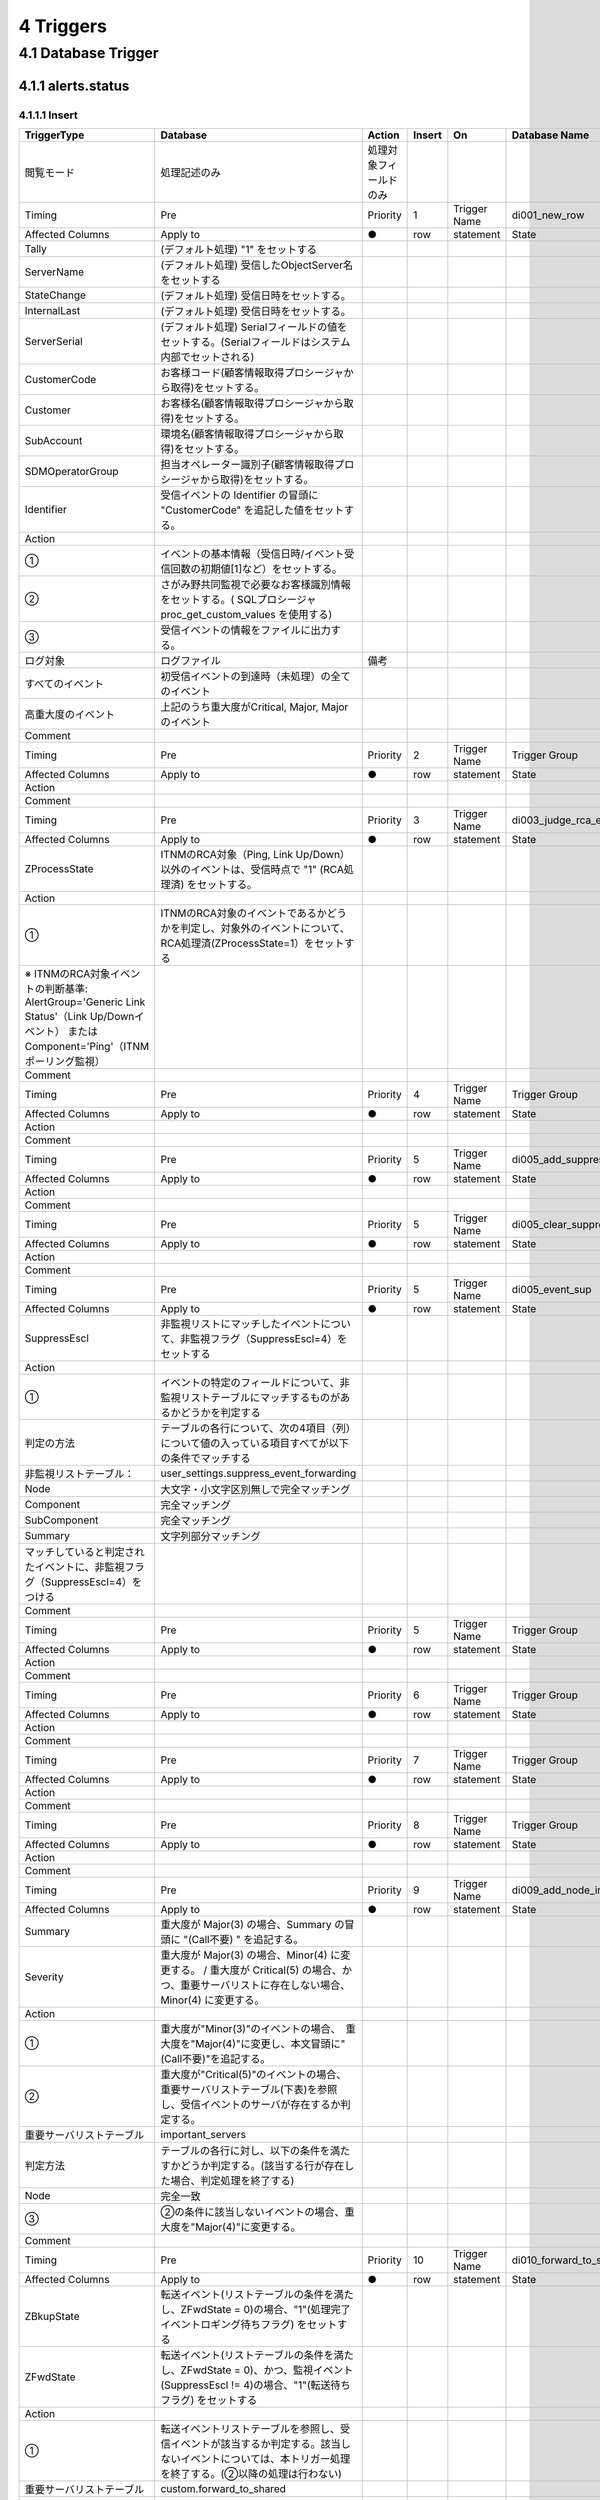**********
4 Triggers
**********

4.1 Database Trigger
=====================

4.1.1 alerts.status
----------------------

4.1.1.1 Insert
^^^^^^^^^^^^^^^^^

.. csv-table::
  :header-rows: 1

	TriggerType,Database,Action,Insert,On,Database Name,alerts,Table Name,status
	閲覧モード,処理記述のみ,処理対象フィールドのみ,
	Timing,Pre,Priority,1,Trigger Name,di001_new_row,Trigger Group,default_triggers
	Affected Columns,Apply to,●,row,statement,State,Debug,■,Enable
	Tally,"(デフォルト処理) ""1"" をセットする"
	ServerName,(デフォルト処理) 受信したObjectServer名をセットする
	StateChange,(デフォルト処理) 受信日時をセットする。
	InternalLast,(デフォルト処理) 受信日時をセットする。
	ServerSerial,(デフォルト処理) Serialフィールドの値をセットする。(Serialフィールドはシステム内部でセットされる)
	CustomerCode,お客様コード(顧客情報取得プロシージャから取得)をセットする。
	Customer,お客様名(顧客情報取得プロシージャから取得)をセットする。
	SubAccount,環境名(顧客情報取得プロシージャから取得)をセットする。
	SDMOperatorGroup,担当オペレーター識別子(顧客情報取得プロシージャから取得)をセットする。
	Identifier,"受信イベントの Identifier の冒頭に ""CustomerCode"" を追記した値をセットする。"
	Action
	①,イベントの基本情報（受信日時/イベント受信回数の初期値[1]など）をセットする。
	②,さがみ野共同監視で必要なお客様識別情報をセットする。( SQLプロシージャ proc_get_custom_values を使用する)
	③,受信イベントの情報をファイルに出力する。
	ログ対象,ログファイル,備考
	すべてのイベント,初受信イベントの到達時（未処理）の全てのイベント
	高重大度のイベント,"上記のうち重大度がCritical, Major, Majorのイベント"
	Comment
	Timing,Pre,Priority,2,Trigger Name,Trigger Group
	Affected Columns,Apply to,●,row,statement,State,Debug,■,Enable
	Action
	Comment
	Timing,Pre,Priority,3,Trigger Name,di003_judge_rca_events,Trigger Group,primary_only
	Affected Columns,Apply to,●,row,statement,State,Debug,■,Enable
	ZProcessState,"ITNMのRCA対象（Ping, Link Up/Down）以外のイベントは、受信時点で ""1"" (RCA処理済) をセットする。"
	Action
	①,ITNMのRCA対象のイベントであるかどうかを判定し、対象外のイベントについて、RCA処理済(ZProcessState=1）をセットする
	※ ITNMのRCA対象イベントの判断基準: AlertGroup='Generic Link Status'（Link Up/Downイベント） または Component='Ping'（ITNMポーリング監視）
	Comment
	Timing,Pre,Priority,4,Trigger Name,Trigger Group
	Affected Columns,Apply to,●,row,statement,State,Debug,■,Enable
	Action
	Comment
	Timing,Pre,Priority,5,Trigger Name,di005_add_suppress,Trigger Group,primary_only
	Affected Columns,Apply to,●,row,statement,State,Debug,■,Enable
	Action
	Comment
	Timing,Pre,Priority,5,Trigger Name,di005_clear_suppress,Trigger Group,primary_only
	Affected Columns,Apply to,●,row,statement,State,Debug,■,Enable
	Action
	Comment
	Timing,Pre,Priority,5,Trigger Name,di005_event_sup,Trigger Group,primary_only
	Affected Columns,Apply to,●,row,statement,State,Debug,■,Enable
	SuppressEscl,非監視リストにマッチしたイベントについて、非監視フラグ（SuppressEscl=4）をセットする
	Action
	①,イベントの特定のフィールドについて、非監視リストテーブルにマッチするものがあるかどうかを判定する
	判定の方法,テーブルの各行について、次の4項目（列）について値の入っている項目すべてが以下の条件でマッチする
	非監視リストテーブル：,user_settings.suppress_event_forwarding
	Node,大文字・小文字区別無しで完全マッチング
	Component,完全マッチング
	SubComponent,完全マッチング
	Summary,文字列部分マッチング
	マッチしていると判定されたイベントに、非監視フラグ（SuppressEscl=4）をつける
	Comment
	Timing,Pre,Priority,5,Trigger Name,Trigger Group
	Affected Columns,Apply to,●,row,statement,State,Debug,■,Enable
	Action
	Comment
	Timing,Pre,Priority,6,Trigger Name,Trigger Group
	Affected Columns,Apply to,●,row,statement,State,Debug,■,Enable
	Action
	Comment
	Timing,Pre,Priority,7,Trigger Name,Trigger Group
	Affected Columns,Apply to,●,row,statement,State,Debug,■,Enable
	Action
	Comment
	Timing,Pre,Priority,8,Trigger Name,Trigger Group
	Affected Columns,Apply to,●,row,statement,State,Debug,■,Enable
	Action
	Comment
	Timing,Pre,Priority,9,Trigger Name,di009_add_node_information,Trigger Group,primary_only
	Affected Columns,Apply to,●,row,statement,State,Debug,■,Enable
	Summary,"重大度が Major(3) の場合、Summary の冒頭に ""(Call不要) "" を追記する。"
	Severity,重大度が Major(3) の場合、Minor(4) に変更する。 / 重大度が Critical(5) の場合、かつ、重要サーバリストに存在しない場合、Minor(4) に変更する。
	Action
	①,"重大度が""Minor(3)""のイベントの場合、　重大度を""Major(4)""に変更し、本文冒頭に""(Call不要)""を追記する。"
	②,"重大度が""Critical(5)""のイベントの場合、　重要サーバリストテーブル(下表)を参照し、受信イベントのサーバが存在するか判定する。"
	重要サーバリストテーブル,important_servers
	判定方法,テーブルの各行に対し、以下の条件を満たすかどうか判定する。(該当する行が存在した場合、判定処理を終了する)
	Node,完全一致
	③,"②の条件に該当しないイベントの場合、重大度を""Major(4)""に変更する。"
	Comment
	Timing,Pre,Priority,10,Trigger Name,di010_forward_to_shared,Trigger Group,primary_only
	Affected Columns,Apply to,●,row,statement,State,Debug,■,Enable
	ZBkupState,"転送イベント(リストテーブルの条件を満たし、ZFwdState = 0)の場合、""1""(処理完了イベントロギング待ちフラグ) をセットする"
	ZFwdState,"転送イベント(リストテーブルの条件を満たし、ZFwdState = 0)、かつ、監視イベント(SuppressEscl != 4)の場合、""1""(転送待ちフラグ) をセットする"
	Action
	①,転送イベントリストテーブルを参照し、受信イベントが該当するか判定する。該当しないイベントについては、本トリガー処理を終了する。(②以降の処理は行わない)
	重要サーバリストテーブル,custom.forward_to_shared
	判定方法,テーブルの各行に対し、以下の全ての条件を満たすかどうか判定する。(該当する行が存在した場合、判定処理を終了する)
	Node,完全一致 (大文字・小文字区別なし)
	Severity,設定値以上
	②,処理完了イベントロギング待ちフラグ（ZBkupState = 1）をセットする。
	③,監視対象イベント（SuppressEscl!= 4）の場合、転送待ちフラグ（ZFwdState=1）をセットする。
	Comment
	Timing,Pre,Priority,11,Trigger Name,Trigger Group
	Affected Columns,Apply to,●,row,statement,State,Debug,■,Enable
	Action
	Comment
	Timing,Pre,Priority,12,Trigger Name,Trigger Group
	Affected Columns,Apply to,●,row,statement,State,Debug,■,Enable
	Action
	Comment
	Timing,Pre,Priority,13,Trigger Name,Trigger Group
	Affected Columns,Apply to,●,row,statement,State,Debug,■,Enable
	Action
	Comment
	Timing,Pre,Priority,14,Trigger Name,Trigger Group
	Affected Columns,Apply to,●,row,statement,State,Debug,■,Enable
	Action
	Comment
	Timing,Pre,Priority,15,Trigger Name,Trigger Group
	Affected Columns,Apply to,●,row,statement,State,Debug,■,Enable
	Action
	Comment
	Timing,Pre,Priority,16,Trigger Name,Trigger Group
	Affected Columns,Apply to,●,row,statement,State,Debug,■,Enable
	Action
	Comment
	Timing,Pre,Priority,17,Trigger Name,Trigger Group
	Affected Columns,Apply to,●,row,statement,State,Debug,■,Enable
	Action
	Comment
	Timing,Pre,Priority,18,Trigger Name,Trigger Group
	Affected Columns,Apply to,●,row,statement,State,Debug,■,Enable
	Action
	Comment
	Timing,Pre,Priority,19,Trigger Name,Trigger Group
	Affected Columns,Apply to,●,row,statement,State,Debug,■,Enable
	Action
	Comment
	Timing,Pre,Priority,20,Trigger Name,Trigger Group
	Affected Columns,Apply to,●,row,statement,State,Debug,■,Enable
	Action
	Comment
	Timing,Post,Priority,1,Trigger Name,Trigger Group
	Affected Columns,Apply to,●,row,statement,State,Debug,■,Enable
	Action
	Comment
	Timing,Post,Priority,2,Trigger Name,Trigger Group
	Affected Columns,Apply to,●,row,statement,State,Debug,■,Enable
	Action
	Comment
	Timing,Post,Priority,3,Trigger Name,Trigger Group
	Affected Columns,Apply to,●,row,statement,State,Debug,■,Enable
	Action
	Comment
	Timing,Post,Priority,4,Trigger Name,Trigger Group
	Affected Columns,Apply to,●,row,statement,State,Debug,■,Enable
	Action
	Comment
	Timing,Post,Priority,5,Trigger Name,Trigger Group
	Affected Columns,Apply to,●,row,statement,State,Debug,■,Enable
	Action
	Comment
	Timing,Post,Priority,6,Trigger Name,Trigger Group
	Affected Columns,Apply to,●,row,statement,State,Debug,■,Enable
	Action
	Comment
	Timing,Post,Priority,7,Trigger Name,Trigger Group
	Affected Columns,Apply to,●,row,statement,State,Debug,■,Enable
	Action
	Comment
	Timing,Post,Priority,8,Trigger Name,Trigger Group
	Affected Columns,Apply to,●,row,statement,State,Debug,■,Enable
	Action
	Comment
	Timing,Post,Priority,9,Trigger Name,Trigger Group
	Affected Columns,Apply to,●,row,statement,State,Debug,■,Enable
	Action
	Comment
	Timing,Post,Priority,10,Trigger Name,Trigger Group
	Affected Columns,Apply to,●,row,statement,State,Debug,■,Enable
	Action
	Comment
	Timing,Post,Priority,11,Trigger Name,Trigger Group
	Affected Columns,Apply to,●,row,statement,State,Debug,■,Enable
	Action
	Comment
	Timing,Post,Priority,12,Trigger Name,Trigger Group
	Affected Columns,Apply to,●,row,statement,State,Debug,■,Enable
	Action
	Comment
	Timing,Post,Priority,13,Trigger Name,Trigger Group
	Affected Columns,Apply to,●,row,statement,State,Debug,■,Enable
	Action
	Comment
	Timing,Post,Priority,14,Trigger Name,Trigger Group
	Affected Columns,Apply to,●,row,statement,State,Debug,■,Enable
	Action
	Comment
	Timing,Post,Priority,15,Trigger Name,Trigger Group
	Affected Columns,Apply to,●,row,statement,State,Debug,■,Enable
	Action
	Comment
	Timing,Post,Priority,16,Trigger Name,Trigger Group
	Affected Columns,Apply to,●,row,statement,State,Debug,■,Enable
	Action
	Comment
	Timing,Post,Priority,17,Trigger Name,Trigger Group
	Affected Columns,Apply to,●,row,statement,State,Debug,■,Enable
	Action
	Comment
	Timing,Post,Priority,18,Trigger Name,Trigger Group
	Affected Columns,Apply to,●,row,statement,State,Debug,■,Enable
	Action
	Comment
	Timing,Post,Priority,19,Trigger Name,Trigger Group
	Affected Columns,Apply to,●,row,statement,State,Debug,■,Enable
	Action
	Comment
	Timing,Post,Priority,20,Trigger Name,new_status_inserts,Trigger Group,stats_triggers
	Affected Columns,Apply to,●,row,statement,State,Debug,■,Enable
	-
	-
	-,Action
	-,(デフォルトからの変更なし)
	-,alerts.status の新規挿入をカウントする。
	Comment
